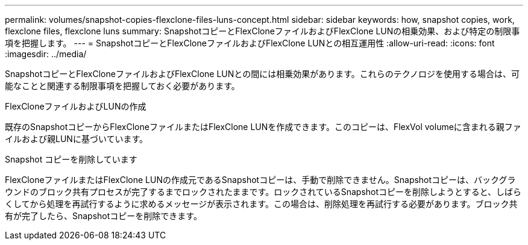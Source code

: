 ---
permalink: volumes/snapshot-copies-flexclone-files-luns-concept.html 
sidebar: sidebar 
keywords: how, snapshot copies, work, flexclone files, flexclone luns 
summary: SnapshotコピーとFlexCloneファイルおよびFlexClone LUNの相乗効果、および特定の制限事項を把握します。 
---
= SnapshotコピーとFlexCloneファイルおよびFlexClone LUNとの相互運用性
:allow-uri-read: 
:icons: font
:imagesdir: ../media/


[role="lead"]
SnapshotコピーとFlexCloneファイルおよびFlexClone LUNとの間には相乗効果があります。これらのテクノロジを使用する場合は、可能なことと関連する制限事項を把握しておく必要があります。

.FlexCloneファイルおよびLUNの作成
既存のSnapshotコピーからFlexCloneファイルまたはFlexClone LUNを作成できます。このコピーは、FlexVol volumeに含まれる親ファイルおよび親LUNに基づいています。

.Snapshot コピーを削除しています
FlexCloneファイルまたはFlexClone LUNの作成元であるSnapshotコピーは、手動で削除できません。Snapshotコピーは、バックグラウンドのブロック共有プロセスが完了するまでロックされたままです。ロックされているSnapshotコピーを削除しようとすると、しばらくしてから処理を再試行するように求めるメッセージが表示されます。この場合は、削除処理を再試行する必要があります。ブロック共有が完了したら、Snapshotコピーを削除できます。

